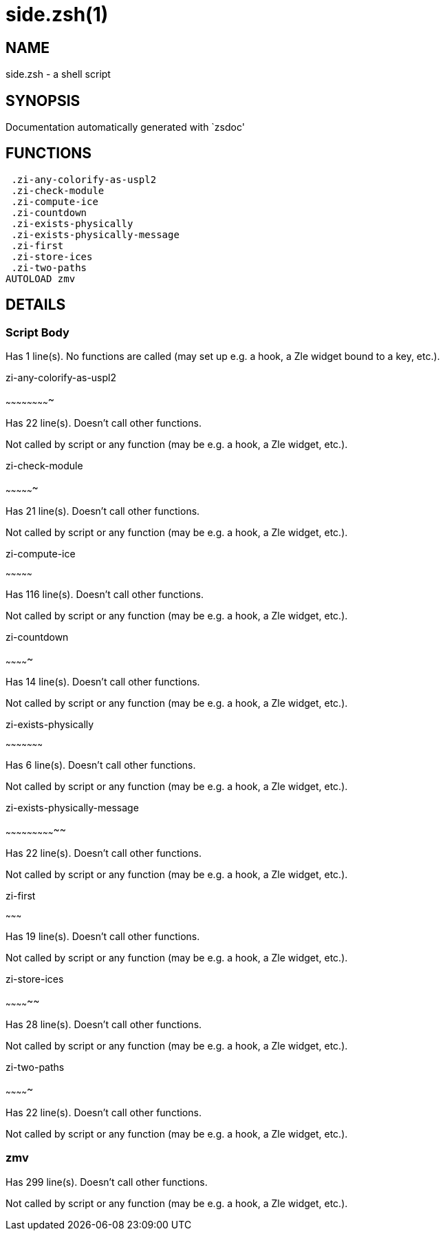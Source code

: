 side.zsh(1)
===========
:compat-mode!:

NAME
----
side.zsh - a shell script

SYNOPSIS
--------
Documentation automatically generated with `zsdoc'

FUNCTIONS
---------

 .zi-any-colorify-as-uspl2
 .zi-check-module
 .zi-compute-ice
 .zi-countdown
 .zi-exists-physically
 .zi-exists-physically-message
 .zi-first
 .zi-store-ices
 .zi-two-paths
AUTOLOAD zmv

DETAILS
-------

Script Body
~~~~~~~~~~~

Has 1 line(s). No functions are called (may set up e.g. a hook, a Zle widget bound to a key, etc.).

.zi-any-colorify-as-uspl2
~~~~~~~~~~~~~~~~~~~~~~~~~

Has 22 line(s). Doesn't call other functions.

Not called by script or any function (may be e.g. a hook, a Zle widget, etc.).

.zi-check-module
~~~~~~~~~~~~~~~~

Has 21 line(s). Doesn't call other functions.

Not called by script or any function (may be e.g. a hook, a Zle widget, etc.).

.zi-compute-ice
~~~~~~~~~~~~~~~

Has 116 line(s). Doesn't call other functions.

Not called by script or any function (may be e.g. a hook, a Zle widget, etc.).

.zi-countdown
~~~~~~~~~~~~~

Has 14 line(s). Doesn't call other functions.

Not called by script or any function (may be e.g. a hook, a Zle widget, etc.).

.zi-exists-physically
~~~~~~~~~~~~~~~~~~~~~

Has 6 line(s). Doesn't call other functions.

Not called by script or any function (may be e.g. a hook, a Zle widget, etc.).

.zi-exists-physically-message
~~~~~~~~~~~~~~~~~~~~~~~~~~~~~

Has 22 line(s). Doesn't call other functions.

Not called by script or any function (may be e.g. a hook, a Zle widget, etc.).

.zi-first
~~~~~~~~~

Has 19 line(s). Doesn't call other functions.

Not called by script or any function (may be e.g. a hook, a Zle widget, etc.).

.zi-store-ices
~~~~~~~~~~~~~~

Has 28 line(s). Doesn't call other functions.

Not called by script or any function (may be e.g. a hook, a Zle widget, etc.).

.zi-two-paths
~~~~~~~~~~~~~

Has 22 line(s). Doesn't call other functions.

Not called by script or any function (may be e.g. a hook, a Zle widget, etc.).

zmv
~~~

Has 299 line(s). Doesn't call other functions.

Not called by script or any function (may be e.g. a hook, a Zle widget, etc.).

